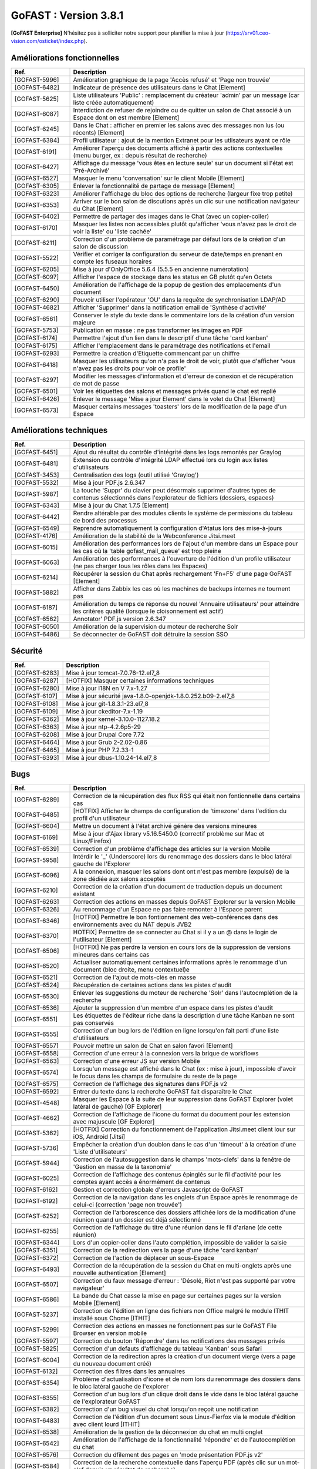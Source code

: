 ********************************************
GoFAST :  Version 3.8.1
********************************************

**[GoFAST Enterprise]** N’hésitez pas à solliciter notre support pour planifier la mise à jour (https://srv01.ceo-vision.com/osticket/index.php).



Améliorations fonctionnelles
******************************
.. csv-table::  
   :header: "Ref.", "Description"
   :widths: 10, 40
   
   "[GOFAST-5996]", "Amélioration graphique de la page 'Accès refusé' et 'Page non trouvée'"
   "[GOFAST-6482]", "Indicateur de présence des utilisateurs dans le Chat [Element]"
   "[GOFAST-5625]", "Liste utilisateurs 'Public' : remplacement du créateur 'admin' par un message (car liste créée automatiquement)"
   "[GOFAST-6087]", "Interdiction de refuser de rejoindre ou de quitter un salon de Chat associé à un Espace dont on est membre [Element]"
   "[GOFAST-6245]", "Dans le Chat : afficher en premier les salons avec des messages non lus (ou récents) [Element]"
   "[GOFAST-6384]", "Profil utilisateur : ajout de la mention Extranet pour les utlisateurs ayant ce rôle"
   "[GOFAST-6191]", "Améliorer l'aperçu des documents affiché à partir des actions contextuelles (menu burger, ex : depuis résultat de recherche)"
   "[GOFAST-6427]", "Affichage du message 'vous êtes en lecture seule' sur un document si l'état est 'Pré-Archivé'"
   "[GOFAST-6527]", "Masquer le menu 'conversation' sur le client Mobile [Element]"
   "[GOFAST-6305]", "Enlever la fonctionnalité de partage de message [Element]"
   "[GOFAST-6323]", "Améliorer l'affichage du bloc des options de recherche (largeur fixe trop petite)"
   "[GOFAST-6353]", "Arriver sur le bon salon de discutions après un clic sur une notification navigateur du Chat [Element]"
   "[GOFAST-6402]", "Permettre de partager des images dans le Chat (avec un copier-coller)"
   "[GOFAST-6170]", "Masquer les listes non accessibles plutôt qu'afficher 'vous n'avez pas le droit de voir la liste' ou 'liste cachée'"
   "[GOFAST-6211]", "Correction d'un problème de paramétrage par défaut lors de la création d'un salon de discussion"
   "[GOFAST-5522]", "Vérifier et corriger la configuration du serveur de date/temps en prenant en compte les fuseaux horaires"
   "[GOFAST-6205]", "Mise à jour d'OnlyOffice 5.6.4 (5.5.5 en ancienne numérotation)"
   "[GOFAST-6097]", "Afficher l'espace de stockage dans les status en GB plutôt qu'en Octets"
   "[GOFAST-6450]", "Amélioration de l'affichage de la popup de gestion des emplacements d'un document"
   "[GOFAST-6290]", "Pouvoir utiliser l'opérateur 'OU' dans la requête de synchronisation LDAP/AD"
   "[GOFAST-4682]", "Afficher 'Supprimer' dans la notification email de 'Synthèse d'activité'"
   "[GOFAST-6561]", "Conserver le style du texte dans le commentaire lors de la création d'un version majeure"
   "[GOFAST-5753]", "Publication en masse : ne pas transformer les images en PDF"
   "[GOFAST-6174]", "Permettre l'ajout d'un lien dans le descriptif d'une tâche 'card kanban'"
   "[GOFAST-6175]", "Afficher l'emplacement dans le paramétrage des notifications et l'email"
   "[GOFAST-6293]", "Permettre la création d'Etiquette commencant par un chiffre"
   "[GOFAST-6418]", "Masquer les utilisateurs qu'on n'a pas le droit de voir, plutôt que d'afficher 'vous n'avez pas les droits pour voir ce profile'"
   "[GOFAST-6297]", "Modifier les messages d'information et d'erreur de conexion et de récupération de mot de passe"
   "[GOFAST-6501]", "Voir les étiquettes des salons et messages privés quand le chat est replié"
   "[GOFAST-6426]", "Enlever le message 'Mise a jour Element' dans le volet du Chat [Element]"
   "[GOFAST-6573]", "Masquer certains messages 'toasters' lors de la modification de la page d'un Espace"

   

Améliorations techniques
**************************
.. csv-table::  
   :header: "Ref.", "Description"
   :widths: 10, 40

   "[GOFAST-6451]", "Ajout du résultat du contrôle d'intégrité dans les logs remontés par Graylog"
   "[GOFAST-6481]", "Extension du contrôle d'intégrité LDAP effectué lors du login aux listes d'utilisateurs"
   "[GOFAST-3453]", "Centralisation des logs (outil utilisé 'Graylog')"
   "[GOFAST-5532]", "Mise à jour PDF.js 2.6.347"
   "[GOFAST-5987]", "La touche 'Suppr' du clavier peut désormais supprimer d'autres types de contenus sélectionnés dans l'explorateur de fichiers (dossiers, espaces)"
   "[GOFAST-6343]", "Mise à jour du Chat 1.7.5 [Element]"
   "[GOFAST-6442]", "Rendre altérable par des modules clients le système de permissions du tableau de bord des processus"
   "[GOFAST-6549]", "Reprendre automatiquement la configuration d'Atatus lors des mise-à-jours"
   "[GOFAST-4176]", "Amélioration de la stabilité de la Webconference Jitsi.meet"
   "[GOFAST-6015]", "Amélioration des performances lors de l'ajout d'un membre dans un Espace pour les cas où la 'table gofast_mail_queue' est trop pleine"
   "[GOFAST-6063]", "Amélioration des performances à l'ouverture de l'édition d'un profile utilisateur (ne pas charger tous les rôles dans les Espaces)"
   "[GOFAST-6214]", "Récupérer la session du Chat après rechargement 'Fn+F5' d'une page GoFAST [Element]"
   "[GOFAST-5882]", "Afficher dans Zabbix les cas où les machines de backups internes ne tournent pas"
   "[GOFAST-6187]", "Amélioration du temps de réponse du nouvel 'Annuaire utilisateurs' pour atteindre les critères qualité (lorsque le cloisonnement est actif)"
   "[GOFAST-6562]", "Annotator' PDF.js version 2.6.347"
   "[GOFAST-6050]", "Amélioration de la supervision du moteur de recherche Solr"
   "[GOFAST-6486]", "Se déconnecter de GoFAST doit détruire la session SSO"
   
  

Sécurité
**********
.. csv-table::  
   :header: "Ref.", "Description"
   :widths: 10, 40
  

   "[GOFAST-6283]", "Mise à jour tomcat-7.0.76-12.el7_8"
   "[GOFAST-6287]", "[HOTFIX] Masquer certaines informations techniques"
   "[GOFAST-6280]", "Mise à jour I18N en V 7.x-1.27"
   "[GOFAST-6107]", "Mise à jour sécurité java-1.8.0-openjdk-1.8.0.252.b09-2.el7_8"
   "[GOFAST-6108]", "Mise à jour git-1.8.3.1-23.el7_8"
   "[GOFAST-6109]", "Mise à jour ckeditor-7.x-1.19"
   "[GOFAST-6362]", "Mise à jour kernel-3.10.0-1127.18.2"
   "[GOFAST-6363]", "Mise à jour ntp-4.2.6p5-29"
   "[GOFAST-6208]", "Mise à jour Drupal Core 7.72"
   "[GOFAST-6464]", "Mise à jour Grub 2-2.02-0.86"
   "[GOFAST-6465]", "Mise à jour PHP 7.2.33-1"
   "[GOFAST-6393]", "Mise à jour dbus-1.10.24-14.el7_8"

 


Bugs
**********
.. csv-table::  
   :header: "Ref.", "Description"
   :widths: 10, 40


   "[GOFAST-6289]", "Correction de la récupération des flux RSS qui était non fontionnelle dans certains cas"
   "[GOFAST-6485]", "[HOTFIX] Afficher le champs de configuration de 'timezone' dans l'edition du profil d'un utilisateur"
   "[GOFAST-6604]", "Mettre un document à l'état archivé génère des versions mineures"
   "[GOFAST-6169]", "Mise à jour d'Ajax library v5.16.5450.0 (correctif problème sur Mac et Linux/Firefox)"
   "[GOFAST-6539]", "Correction d'un problème d'affichage des articles sur la version Mobile"
   "[GOFAST-5958]", "Intérdir le '_' (Underscore) lors du renommage des dossiers dans le bloc latéral gauche de l'Explorer"
   "[GOFAST-6096]", "A la connexion, masquer les salons dont ont n'est pas membre (expulsé) de la zone dédiée aux salons acceptés"
   "[GOFAST-6210]", "Correction de la création d'un document de traduction depuis un document existant"
   "[GOFAST-6263]", "Correction des actions en masses depuis GoFAST Explorer sur la version Mobile"
   "[GOFAST-6326]", "Au renommage d'un Espace ne pas faire remonter à l'Espace parent"
   "[GOFAST-6346]", "[HOTFIX] Permettre le bon fontionnement des web-conférences dans des environnements avec du NAT depuis JVB2"
   "[GOFAST-6370]", "HOTFIX] Permettre de se connecter au Chat si il y a un @ dans le login de l'utilisateur [Element]"
   "[GOFAST-6506]", "[HOTFIX] Ne pas perdre la version en cours lors de la suppression de versions mineures dans certains cas"
   "[GOFAST-6520]", "Actualiser automatiquement certaines informations après le renommage d'un document (bloc droite, menu contextuel)e"
   "[GOFAST-6521]", "Correction de l'ajout de mots-clés en masse"
   "[GOFAST-6524]", "Récupération de certaines actions dans les pistes d'audit"
   "[GOFAST-6530]", "Enlever les suggestions du moteur de recherche 'Solr' dans l'autocmplétion de la recherche"
   "[GOFAST-6536]", "Ajouter la suppression d'un membre d'un espace dans les pistes d'audit"
   "[GOFAST-6551]", "Les étiquettes de l'éditeur riche dans la description d'une tâche Kanban ne sont pas conservés"
   "[GOFAST-6555]", "Correction d'un bug lors de l'édition en ligne lorsqu'on fait parti d'une liste d'utilisateurs"
   "[GOFAST-6557]", "Pouvoir mettre un salon de Chat en salon favori [Element]"
   "[GOFAST-6558]", "Correction d'une erreur à la connexion vers la brique de workflows"
   "[GOFAST-6563]", "Correction d'une erreur JS sur version Mobile"
   "[GOFAST-6574]", "Lorsqu'un message est affiché dans le Chat (ex : mise à jour), impossible d'avoir le focus dans les champs de formulaire du reste de la page"
   "[GOFAST-6575]", "Correction de l'affichage des signatures dans PDF.js v2"
   "[GOFAST-6592]", "Entrer du texte dans la recherche GoFAST fait disparaître le Chat"
   "[GOFAST-4548]", "Masquer les Espace à la suite de leur suppression dans GoFAST Explorer (volet latéral de gauche) [GF Explorer]"
   "[GOFAST-4662]", "Correction de l'affichage de l'icone du format du document pour les extension avec majuscule [GF Explorer]"
   "[GOFAST-5362]", "[HOTFIX] Correction du fonctionnement de l'application Jitsi.meet client lour sur iOS, Android [Jitsi]"
   "[GOFAST-5736]", "Empêcher la création d'un doublon dans le cas d'un 'timeout' à la création d'une 'Liste d'utilisateurs'"
   "[GOFAST-5944]", "Correction de l'autosuggestion dans le champs 'mots-clefs' dans la fenêtre de 'Gestion en masse de la taxonomie'"
   "[GOFAST-6025]", "Correction de l'affichage des contenus épinglés sur le fil d'activité pour les comptes ayant accès a énormément de contenus"
   "[GOFAST-6162]", "Gestion et correction globale d'erreurs Javascript de GoFAST"
   "[GOFAST-6192]", "Correction de la navigation dans les onglets d'un Espace après le renommage de celui-ci (correction 'page non trouvée')"
   "[GOFAST-6252]", "Correction de l'arborescence des dossiers affichée lors de la modification d'une réunion quand un dossier est déjà sélectionné"
   "[GOFAST-6255]", "Correction de l'affichage du titre d'une réunion dans le fil d'ariane (de cette réunion)"
   "[GOFAST-6344]", "Lors d'un copier-coller dans l'auto complétion, impossible de valider la saisie"
   "[GOFAST-6351]", "Correction de la redirection vers la page d'une tâche 'card kanban'"
   "[GOFAST-6372]", "Correction de l'action de déplacer un sous-Espace"
   "[GOFAST-6493]", "Correction de la récupération de la session du Chat en multi-onglets après une nouvelle authentication [Element]"
   "[GOFAST-6507]", "Correction du faux message d'erreur : 'Désolé, Riot n'est pas supporté par votre navigateur'"
   "[GOFAST-6586]", "La bande du Chat casse la mise en page sur certaines pages sur la version Mobile [Element]"
   "[GOFAST-5237]", "Correction de l'édition en ligne des fichiers non Office malgré le module ITHIT installé sous Chome [ITHIT]"
   "[GOFAST-5299]", "Correction des actions en masses ne fonctionnent pas sur le GoFAST File Browser en version mobile"
   "[GOFAST-5597]", "Correction du bouton 'Répondre' dans les notifications des messages privés"
   "[GOFAST-5825]", "Correction d'un defauts d'affichage du tableau 'Kanban' sous Safari"
   "[GOFAST-6004]", "Correction de la redirection après la création d'un document vierge (vers a page du nouveau document créé)"
   "[GOFAST-6132]", "Correction des filtres dans les annuaires"
   "[GOFAST-6354]", "Problème d'actualisation d'icone et de nom lors du renommage des dossiers dans le bloc latéral gauche de l'explorer"
   "[GOFAST-6355]", "Correction d'un bug lors d'un clique droit dans le vide dans le bloc latéral gauche de l'explorateur GoFAST"
   "[GOFAST-6382]", "Correction d'un bug visuel du chat lorsqu'on reçoit une notification"
   "[GOFAST-6483]", "Correction de l'édition d'un document sous Linux-Fierfox via le module d'édition avec client lourd [ITHIT]"
   "[GOFAST-6538]", "Amélioration de la gestion de la déconnexion du chat en multi onglet"
   "[GOFAST-6542]", "Amélioration de l'affichage de la fonctionnalité 'répondre' et de l'autocomplétion du chat"
   "[GOFAST-6576]", "Correction du dfilement des pages en 'mode présentation PDF.js v2'"
   "[GOFAST-6584]", "Correction de la recherche contextuelle dans l'aperçu PDF (après clic sur un mot-clef depuis un résultat de recherche)"
   "[GOFAST-6186]", "[HOTFIX] Correction de l'affichage des citations dans Chat [Element]"
   "[GOFAST-6529]", "Correction de 'affichage de doublons du nom de l'Espace dans le GoFAST Explorer (dans certains cas)"
   "[GOFAST-6535]", "Correction du lien vers la web-conférence dans l'invitation agenda dans certains cas (.ics)"
   "[GOFAST-6537]", "Permettre la création d'un fichier zip pour le téléchargement de plusieurs documents"



Bugs mineurs
***************
.. csv-table:: 
   :header: "Ref.", "Description"
   :widths: 10, 40


   "[GOFAST-6397]", "Armoniser la photo de profil de l'utilisateur dans la vue du nouveau Chat GoFAST [Element]"
   "[GOFAST-6201]", "Réparer et améliorer le retour des versions de la GoFAST Comm dans la modal des version des composants"
   "[GOFAST-6593]", "Masquer le message d'erreur après le faire de vider le champ de la recherche"
   "[GOFAST-6069]", "Masquer le bloc 'mes relations' sur la page de login"
   "[GOFAST-5850]", "Correction du drapeau pour la langue arabe"




**Bonne utilisation de GoFAST !**
